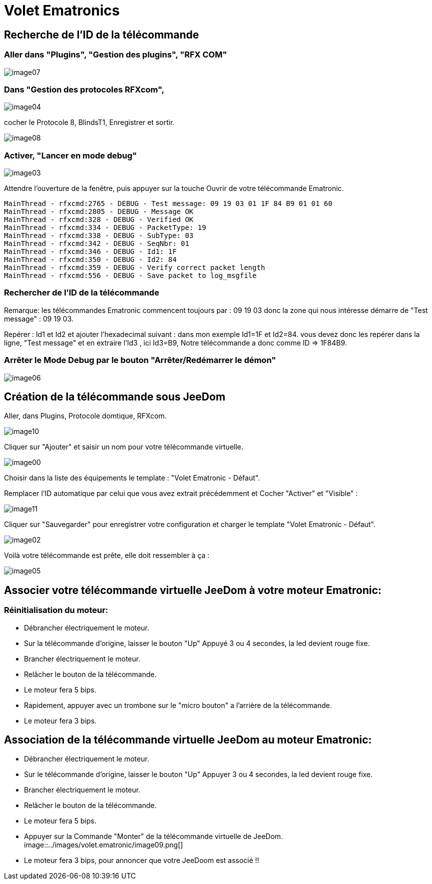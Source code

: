 = Volet Ematronics

== Recherche de l’ID de la télécommande

=== Aller dans "Plugins", "Gestion des plugins", "RFX COM"

image::../images/volet.ematronic/image07.png[]

=== Dans "Gestion des protocoles RFXcom",

image::../images/volet.ematronic/image04.png[]

cocher le Protocole 8, BlindsT1, Enregistrer et sortir.

image::../images/volet.ematronic/image08.png[]

=== Activer, "Lancer en mode debug"

image::../images/volet.ematronic/image03.png[]

Attendre l’ouverture de la fenêtre, puis appuyer sur la touche Ouvrir de votre télécommande Ematronic.

----
MainThread - rfxcmd:2765 - DEBUG - Test message: 09 19 03 01 1F 84 B9 01 01 60
MainThread - rfxcmd:2805 - DEBUG - Message OK
MainThread - rfxcmd:328 - DEBUG - Verified OK
MainThread - rfxcmd:334 - DEBUG - PacketType: 19
MainThread - rfxcmd:338 - DEBUG - SubType: 03
MainThread - rfxcmd:342 - DEBUG - SeqNbr: 01
MainThread - rfxcmd:346 - DEBUG - Id1: 1F
MainThread - rfxcmd:350 - DEBUG - Id2: 84
MainThread - rfxcmd:359 - DEBUG - Verify correct packet length
MainThread - rfxcmd:556 - DEBUG - Save packet to log_msgfile
----

=== Rechercher de l’ID de la télécommande

Remarque: les télécommandes Ematronic commencent toujours par : 09 19 03 donc la zone qui nous intéresse démarre de "Test message" : 09 19 03.

Repérer : Id1 et Id2 et ajouter l’hexadecimal suivant : dans mon exemple Id1=1F et Id2=84.
vous devez donc les repérer dans la ligne, "Test message" et en extraire  l’Id3 , ici Id3=B9, 
Notre télécommande a donc comme ID => 1F84B9.

=== Arrêter le Mode Debug par le bouton "Arrêter/Redémarrer le démon"

image::../images/volet.ematronic/image06.png[]

== Création de la télécommande sous JeeDom

Aller, dans Plugins, Protocole domtique, RFXcom.

image::../images/volet.ematronic/image10.png[]

Cliquer sur "Ajouter" et saisir un nom pour votre télécommande virtuelle. 

image::../images/volet.ematronic/image00.png[]

Choisir dans la liste des équipements le template : "Volet Ematronic - Défaut". 

Remplacer l’ID automatique par celui que vous avez extrait précédemment et Cocher "Activer" et "Visible" :

image::../images/volet.ematronic/image11.png[]

Cliquer sur "Sauvegarder" pour enregistrer votre configuration et charger le template "Volet Ematronic - Défaut".

image::../images/volet.ematronic/image02.png[]

Voilà votre télécommande est prête, elle doit ressembler à ça :

image::../images/volet.ematronic/image05.png[]


== Associer votre télécommande virtuelle JeeDom à votre moteur Ematronic:

=== Réinitialisation du moteur:

- Débrancher électriquement le moteur.
- Sur la télécommande d’origine, laisser le bouton "Up" Appuyé 3 ou 4 secondes, la led devient rouge fixe. 
- Brancher électriquement le moteur.
- Relâcher le bouton de la télécommande.
- Le moteur fera 5 bips.
- Rapidement, appuyer avec un trombone sur le "micro bouton" a l'arrière de la télécommande.
- Le moteur fera 3 bips.


== Association de la télécommande virtuelle JeeDom au moteur Ematronic:

- Débrancher électriquement le moteur.
- Sur le télécommande d’origine, laisser le bouton "Up" Appuyer 3 ou 4 secondes, la led devient rouge fixe. 
- Brancher électriquement le moteur.
- Relâcher le bouton de la télécommande.
- Le moteur fera 5 bips.
- Appuyer sur la Commande "Monter" de la télécommande virtuelle de JeeDom. 
image::../images/volet.ematronic/image09.png[]
- Le moteur fera 3 bips, pour annoncer que votre JeeDoom est associé !!